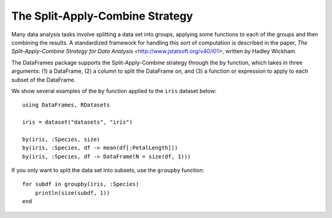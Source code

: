 The Split-Apply-Combine Strategy
================================

Many data analysis tasks involve splitting a data set into groups, applying
some functions to each of the groups and then combining the results. A
standardized framework for handling this sort of computation is described in
the paper, `The Split-Apply-Combine Strategy for Data Analysis` <http://www.jstatsoft.org/v40/i01>,
written by Hadley Wickham.

The DataFrames package supports the Split-Apply-Combine strategy through
the ``by`` function, which takes in three arguments: (1) a DataFrame, (2) a
column to split the DataFrame on, and (3) a function or expression to
apply to each subset of the DataFrame.

We show several examples of the ``by`` function applied to the ``iris`` dataset
below::

    using DataFrames, RDatasets

    iris = dataset("datasets", "iris")

    by(iris, :Species, size)
    by(iris, :Species, df -> mean(df[:PetalLength]))
    by(iris, :Species, df -> DataFrame(N = size(df, 1)))

If you only want to split the data set into subsets, use the ``groupby`` function::

    for subdf in groupby(iris, :Species)
        println(size(subdf, 1))
    end
